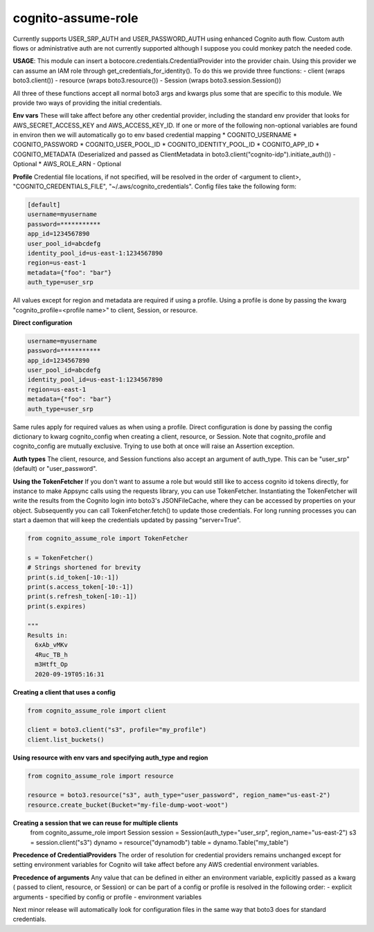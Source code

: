 ============================
cognito-assume-role
============================


Currently supports USER_SRP_AUTH and USER_PASSWORD_AUTH using enhanced Cognito auth flow.
Custom auth flows or administrative auth are not currently supported although I suppose
you could monkey patch the needed code.

**USAGE**:
This module can insert a botocore.credentials.CredentialProvider into the provider chain.
Using this provider we can assume an IAM role through get_credentials_for_identity(). To do this
we provide three functions:
- client (wraps boto3.client())
- resource (wraps boto3.resource())
- Session (wraps boto3.session.Session())

All three of these functions accept all normal boto3 args and kwargs plus some that are specific to this module.
We provide two ways of providing the initial credentials.


**Env vars**
These will take affect before any other credential provider, including the standard env provider that looks for AWS_SECRET_ACCESS_KEY and AWS_ACCESS_KEY_ID.
If one or more of the following non-optional variables are found in environ then we will automatically go to env based credential mapping
* COGNITO_USERNAME
* COGNITO_PASSWORD
* COGNITO_USER_POOL_ID
* COGNITO_IDENTITY_POOL_ID
* COGNITO_APP_ID
* COGNITO_METADATA (Deserialized and passed as ClientMetadata in boto3.client("cognito-idp").initiate_auth()) - Optional
* AWS_ROLE_ARN - Optional


**Profile**
Credential file locations, if not specified, will be resolved in the order of <argument to client>, "COGNITO_CREDENTIALS_FILE", "~/.aws/cognito_credentials".
Config files take the following form:

.. code-block:: toml

  [default]
  username=myusername
  password=***********
  app_id=1234567890
  user_pool_id=abcdefg
  identity_pool_id=us-east-1:1234567890
  region=us-east-1
  metadata={"foo": "bar"}
  auth_type=user_srp


All values except for region and metadata are required if using a profile. Using a profile is done by passing the kwarg "cognito_profile=<profile name>" to client, Session, or resource.


**Direct configuration**

.. code-block:: json

  username=myusername
  password=***********
  app_id=1234567890
  user_pool_id=abcdefg
  identity_pool_id=us-east-1:1234567890
  region=us-east-1
  metadata={"foo": "bar"}
  auth_type=user_srp


Same rules apply for required values as when using a profile. Direct configuration is done by passing the config dictionary to kwarg cognito_config when creating a client, resource, or Session.
Note that cognito_profile and cognito_config are mutually exclusive. Trying to use both at once will raise an Assertion exception.


**Auth types**
The client, resource, and Session functions also accept an argument of auth_type. This can be "user_srp" (default) or "user_password".


**Using the TokenFetcher**
If you don't want to assume a role but would still like to access cognito id tokens directly, for instance to make Appsync calls using the requests library, you
can use TokenFetcher. Instantiating the TokenFetcher will write the results from the Cognito login into boto3's JSONFileCache, where they can be accessed by properties
on your object. Subsequently you can call TokenFetcher.fetch() to update those credentials. For long running processes you can start a daemon that will keep the
credentials updated by passing "server=True".

.. code-block:: python

  from cognito_assume_role import TokenFetcher

  s = TokenFetcher()
  # Strings shortened for brevity
  print(s.id_token[-10:-1])
  print(s.access_token[-10:-1])
  print(s.refresh_token[-10:-1])
  print(s.expires)

  """
  Results in:
    6xAb_vMKv
    4Ruc_TB_h
    m3Htft_Op
    2020-09-19T05:16:31


**Creating a client that uses a config**

.. code-block:: python

  from cognito_assume_role import client

  client = boto3.client("s3", profile="my_profile")
  client.list_buckets()


**Using resource with env vars and specifying auth_type and region**

.. code-block:: python

  from cognito_assume_role import resource

  resource = boto3.resource("s3", auth_type="user_password", region_name="us-east-2")
  resource.create_bucket(Bucket="my-file-dump-woot-woot")


**Creating a session that we can reuse for multiple clients**
  from cognito_assume_role import Session
  session = Session(auth_type="user_srp", region_name="us-east-2")
  s3 = session.client("s3")
  dynamo = resource("dynamodb")
  table = dynamo.Table("my_table")

**Precedence of CredentialProviders**
The order of resolution for credential providers remains unchanged except for setting environment variables for Cognito will take affect
before any AWS credential environment variables.

**Precedence of arguments**
Any value that can be defined in either an environment variable, explicitly passed as a kwarg ( passed to client, resource, or Session)
or can be part of a config or profile is resolved in the following order:
- explicit arguments
- specified by config or profile
- environment variables


Next minor release will automatically look for configuration files in the same way that boto3 does for standard credentials.
